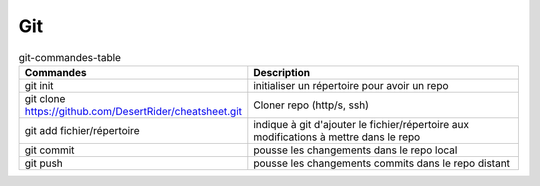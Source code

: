 Git
===

   
.. csv-table:: git-commandes-table
   :header: "Commandes", "Description"
   :widths: 15, 30

    "git init", "initialiser un répertoire pour avoir un repo"
    "git clone https://github.com/DesertRider/cheatsheet.git", "Cloner repo (http/s, ssh)"
    "git add fichier/répertoire", "indique à git d'ajouter le fichier/répertoire aux modifications à mettre dans le repo"
    "git commit", "pousse les changements dans le repo local"
    "git push", "pousse les changements commits dans le repo distant"  

